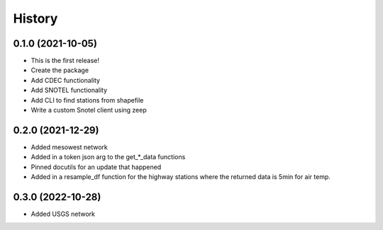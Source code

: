 =======
History
=======

0.1.0 (2021-10-05)
------------------

* This is the first release!
* Create the package
* Add CDEC functionality
* Add SNOTEL functionality
* Add CLI to find stations from shapefile
* Write a custom Snotel client using zeep

0.2.0 (2021-12-29)
------------------

* Added mesowest network
* Added in a token json arg to the get_*_data functions
* Pinned docutils for an update that happened
* Added in a resample_df function for the highway stations where the returned data is 5min for air temp.

0.3.0 (2022-10-28)
------------------

* Added USGS network
